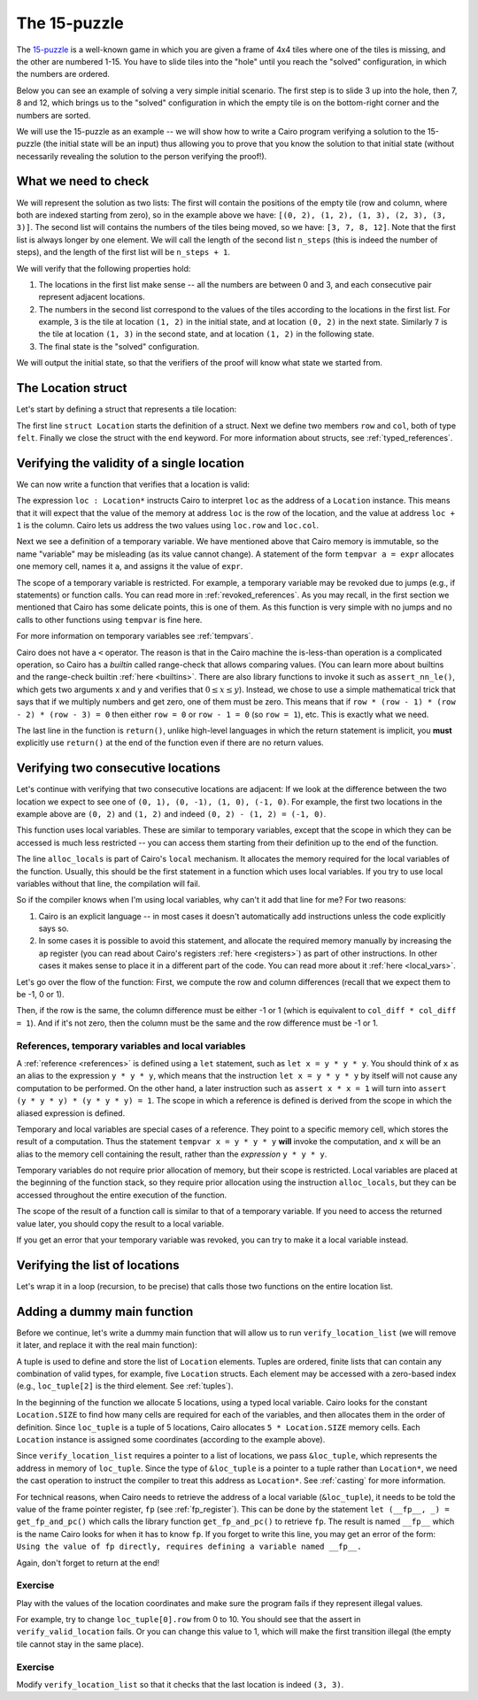 The 15-puzzle
=============

The `15-puzzle <https://en.wikipedia.org/wiki/15_puzzle>`_ is a well-known game
in which you are given a frame of 4x4 tiles where one of the tiles is missing, and the other
are numbered 1-15. You have to slide tiles into the "hole" until you reach the "solved"
configuration, in which the numbers are ordered.

Below you can see an example of solving a very simple initial scenario.
The first step is to slide 3 up into the hole, then 7, 8 and 12, which brings
us to the "solved" configuration in which the empty tile is on the bottom-right corner
and the numbers are sorted.

.. image:: 15puzzle.png
  :alt: An example of the 15-puzzle.

We will use the 15-puzzle as an example -- we will show how to write a Cairo program
verifying a solution to the 15-puzzle (the initial state will be an input)
thus allowing you to prove that you know the solution to that initial state (without necessarily
revealing the solution to the person verifying the proof!).

What we need to check
---------------------

We will represent the solution as two lists:
The first will contain the positions of the empty tile (row and column, where both are indexed
starting from zero), so in the example above we have:
``[(0, 2), (1, 2), (1, 3), (2, 3), (3, 3)]``.
The second list will contains the numbers of the tiles being moved, so we have:
``[3, 7, 8, 12]``.
Note that the first list is always longer by one element.
We will call the length of the second list ``n_steps`` (this is indeed the number of steps),
and the length of the first list will be ``n_steps + 1``.

We will verify that the following properties hold:

1.  The locations in the first list make sense -- all the numbers are between 0 and 3, and each
    consecutive pair represent adjacent locations.
2.  The numbers in the second list correspond to the values of the tiles according
    to the locations in the first list.
    For example, ``3`` is the tile at location ``(1, 2)`` in the
    initial state, and at location ``(0, 2)`` in the next state.
    Similarly ``7`` is the tile at location ``(1, 3)`` in the second state,
    and at location ``(1, 2)`` in the following state.
3.  The final state is the "solved" configuration.

We will output the initial state, so that the verifiers of the proof will know
what state we started from.

The Location struct
-------------------

Let's start by defining a struct that represents a tile location:

.. tested-code:: cairo location

    struct Location:
        member row : felt
        member col : felt
    end

The first line ``struct Location`` starts the definition of a struct.
Next we define two members ``row`` and ``col``, both of type ``felt``.
Finally we close the struct with the ``end`` keyword.
For more information about structs, see :ref:`typed_references`.

Verifying the validity of a single location
-------------------------------------------

We can now write a function that verifies that a location is valid:

.. tested-code:: cairo verify_valid_location

    func verify_valid_location(loc : Location*):
        # Check that row is in the range 0-3.
        tempvar row = loc.row
        assert row * (row - 1) * (row - 2) * (row - 3) = 0

        # Check that col is in the range 0-3.
        tempvar col = loc.col
        assert col * (col - 1) * (col - 2) * (col - 3) = 0

        return ()
    end

The expression ``loc : Location*`` instructs Cairo to interpret ``loc`` as the address
of a ``Location`` instance.
This means that it will expect that the value of the memory at address
``loc`` is the row of the location,
and the value at address ``loc + 1`` is the column.
Cairo lets us address the two values using ``loc.row`` and ``loc.col``.

Next we see a definition of a temporary variable.
We have mentioned above that Cairo memory is immutable, so the name
"variable" may be misleading (as its value cannot change).
A statement of the form ``tempvar a = expr``
allocates one memory cell, names it ``a``, and assigns it the value of ``expr``.

The scope of a temporary variable is restricted.
For example, a temporary variable
may be revoked due to jumps (e.g., if statements) or function calls.
You can read more in :ref:`revoked_references`.
As you may recall, in the first section we mentioned that Cairo has
some delicate points, this is one of them.
As this function is very simple with no jumps and no calls to other functions
using ``tempvar`` is fine here.

For more information on temporary variables see :ref:`tempvars`.

Cairo does not have a ``<`` operator.
The reason is that in the Cairo machine the is-less-than operation is a complicated operation,
so Cairo has a *builtin* called range-check that allows comparing values.
(You can learn more about builtins and the range-check builtin :ref:`here <builtins>`.
There are also library functions to invoke it such as ``assert_nn_le()``, which
gets two arguments x and y and verifies
that :math:`0 \leq x \leq y`).
Instead, we chose to use a simple mathematical trick that says that if we multiply
numbers and get zero, one of them must be zero. This means that if
``row * (row - 1) * (row - 2) * (row - 3) = 0``
then either ``row = 0`` or ``row - 1 = 0`` (so ``row = 1``),
etc. This is exactly what we need.

The last line in the function is ``return()``, unlike high-level languages
in which the return statement is implicit, you **must** explicitly
use ``return()`` at the end of the function even if there are no return
values.

Verifying two consecutive locations
-----------------------------------

Let's continue with verifying that two consecutive locations are adjacent:
If we look at the difference between the two location we expect to see
one of ``(0, 1), (0, -1), (1, 0), (-1, 0)``. For example,
the first two locations in the example above are ``(0, 2)`` and ``(1, 2)``
and indeed ``(0, 2) - (1, 2) = (-1, 0)``.

.. tested-code:: cairo verify_adjacent_locations

    func verify_adjacent_locations(
            loc0 : Location*, loc1 : Location*):
        alloc_locals
        local row_diff = loc0.row - loc1.row
        local col_diff = loc0.col - loc1.col

        if row_diff == 0:
            # The row coordinate is the same. Make sure the difference
            # in col is 1 or -1.
            assert col_diff * col_diff = 1
            return ()
        else:
            # Verify the difference in row is 1 or -1.
            assert row_diff * row_diff = 1
            # Verify that the col coordinate is the same.
            assert col_diff = 0
            return ()
        end
    end

This function uses local variables.
These are similar to temporary variables,
except that the scope in which they can be accessed is much less restricted --
you can access them starting from their definition up to the end of the function.

The line ``alloc_locals`` is part of Cairo's ``local`` mechanism. It allocates
the memory required for the local variables of the function.
Usually, this should be the first statement in a function which uses local variables.
If you try to use local variables without that line,
the compilation will fail.

So if the compiler knows when I'm using local variables, why can't it add that line for me?
For two reasons:

1.  Cairo is an explicit language -- in most cases it doesn't automatically add instructions
    unless the code explicitly says so.

2.  In some cases it is possible to avoid this statement, and allocate the required memory manually
    by increasing the ``ap`` register
    (you can read about Cairo's registers :ref:`here <registers>`) as part of
    other instructions. In other cases it makes sense to place it in a different part of
    the code. You can read more about it :ref:`here <local_vars>`.

Let's go over the flow of the function:
First, we compute the row and column differences (recall that we expect them to be -1, 0 or 1).

Then, if the row is the same, the column difference must be either -1 or 1 (which is equivalent
to ``col_diff * col_diff = 1``). And if it's not zero, then the column must be the same
and the row difference must be -1 or 1.

References, temporary variables and local variables
***************************************************

A :ref:`reference <references>` is defined using a ``let`` statement,
such as ``let x = y * y * y``.
You should think of ``x`` as an alias to the expression ``y * y * y``, which means that
the instruction ``let x = y * y * y`` by itself will not cause any computation to be performed.
On the other hand, a later instruction such as ``assert x * x = 1`` will turn into
``assert (y * y * y) * (y * y * y) = 1``.
The scope in which a reference is defined is derived from the scope in which the aliased expression
is defined.

Temporary and local variables are special cases of a reference.
They point to a specific memory cell, which stores the result of a computation.
Thus the statement ``tempvar x = y * y * y`` **will** invoke the computation, and ``x``
will be an alias to the memory cell containing the result, rather than the
*expression* ``y * y * y``.

Temporary variables do not require prior allocation of memory, but their scope is restricted.
Local variables are placed at the beginning of the function stack, so they require prior allocation
using the instruction ``alloc_locals``, but they can be accessed throughout the entire
execution of the function.

The scope of the result of a function call is similar to that of a temporary variable.
If you need to access the returned value later, you should copy the result to a local variable.

If you get an error that your temporary variable was revoked, you can try to make it a local
variable instead.

Verifying the list of locations
-------------------------------

Let's wrap it in a loop (recursion, to be precise) that calls those two functions
on the entire location list.

.. tested-code:: cairo verify_location_list

    func verify_location_list(loc_list : Location*, n_steps):
        # Always verify that the location is valid, even if
        # n_steps = 0 (remember that there is always one more
        # location than steps).
        verify_valid_location(loc=loc_list)

        if n_steps == 0:
            return ()
        end

        verify_adjacent_locations(
            loc0=loc_list, loc1=loc_list + Location.SIZE)

        # Call verify_location_list recursively.
        verify_location_list(
            loc_list=loc_list + Location.SIZE, n_steps=n_steps - 1)
        return ()
    end

Adding a dummy main function
----------------------------

Before we continue, let's write a dummy main function that will allow us to run
``verify_location_list`` (we will remove it later, and replace it with the real
main function):

.. tested-code:: cairo dummy_main

    from starkware.cairo.common.registers import get_fp_and_pc

    func main():
        alloc_locals

        local loc_tuple : (Location, Location, Location, Location, Location) = (
            Location(row=0, col=2),
            Location(row=1, col=2),
            Location(row=1, col=3),
            Location(row=2, col=3),
            Location(row=3, col=3),
            )

        # Get the value of the frame pointer register (fp) so that
        # we can use the address of loc_tuple.
        let (__fp__, _) = get_fp_and_pc()
        # Since the tuple elements are next to each other we can use the
        # address of loc_tuple as a pointer to the 5 locations.
        verify_location_list(
            loc_list=cast(&loc_tuple, Location*), n_steps=4)
        return ()
    end

A tuple is used to define and store the list of ``Location`` elements. Tuples are ordered, finite
lists that can contain any combination of valid types, for example, five ``Location`` structs.
Each element may be accessed with a zero-based index (e.g., ``loc_tuple[2]`` is the third element.
See :ref:`tuples`).

In the beginning of the function we allocate 5 locations, using a typed local variable.
Cairo looks for the constant ``Location.SIZE`` to find how many cells are
required for each of the variables, and then allocates them in the order of definition.
Since ``loc_tuple`` is a tuple of 5 locations, Cairo allocates ``5 * Location.SIZE`` memory
cells. Each ``Location`` instance is assigned some coordinates (according to the example above).

Since ``verify_location_list`` requires a pointer to a list of locations,
we pass ``&loc_tuple``, which represents the address in memory of ``loc_tuple``.  Since the type
of ``&loc_tuple`` is a pointer to a tuple rather than ``Location*``, we need the cast operation
to instruct the compiler to treat this address as ``Location*``. See :ref:`casting` for
more information.

For technical reasons, when Cairo needs to retrieve the address of a local variable
(``&loc_tuple``), it needs to be told the value of the frame pointer register, ``fp``
(see :ref:`fp_register`).
This can be done by the statement ``let (__fp__, _) = get_fp_and_pc()``
which calls the library function ``get_fp_and_pc()`` to retrieve ``fp``.
The result is named ``__fp__`` which is the name Cairo looks for
when it has to know ``fp``.
If you forget to write this line, you may get an error of the form:
``Using the value of fp directly, requires defining a variable named __fp__.``

Again, don't forget to return at the end!

Exercise
********

Play with the values of the location coordinates and make sure the program fails
if they represent illegal values.

For example, try to change ``loc_tuple[0].row`` from 0 to 10.
You should see that the assert in ``verify_valid_location`` fails.
Or you can change this value to 1, which will make the first transition
illegal (the empty tile cannot stay in the same place).

Exercise
********

Modify ``verify_location_list`` so that it checks that the last location is
indeed ``(3, 3)``.


.. test::

    from starkware.cairo.lang.compiler.cairo_compile import compile_cairo
    from starkware.cairo.lang.vm.cairo_runner import CairoRunner

    PRIME = 2**64 + 13
    code = '\n'.join([
        codes['location'],
        codes['verify_valid_location'],
        codes['verify_adjacent_locations'],
        codes['verify_location_list'],
        codes['dummy_main']])
    program = compile_cairo(code, PRIME, debug_info=True)

    runner = CairoRunner(program, layout='small')

    runner.initialize_segments()
    end = runner.initialize_main_entrypoint()
    runner.initialize_vm(hint_locals={})
    runner.run_until_pc(end)
